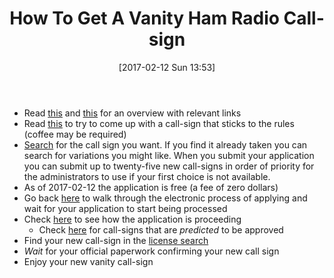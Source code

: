 #+ORG2BLOG:
#+BLOG: wisdomandwonder
#+POSTID: 10520
#+DATE: [2017-02-12 Sun 13:53]
#+OPTIONS: toc:nil num:nil todo:nil pri:nil tags:nil ^:nil
#+CATEGORY: Entry
#+TAGS: Amateur radio
#+TITLE: How To Get A Vanity Ham Radio Call-sign

- Read [[http://www.ae7q.com/query/text/Vanity.php][this]] and [[http://www.arrl.org/applying-for-a-vanity-call][this]] for an overview with relevant links
- Read [[http://wireless.fcc.gov/services/index.htm?id=amateur&job=call_signs_1][this]] to try to come up with a call-sign that sticks to the rules
  (coffee may be required)
- [[http://wireless2.fcc.gov/UlsApp/UlsSearch/searchLicense.jsp][Search]] for the call sign you want. If you find it already taken you can
  search for variations you might like. When you submit your application you
  can submit up to twenty-five new call-signs in order of priority for the
  administrators to use if your first choice is not available.
- As of 2017-02-12 the application is free (a fee of zero dollars)
- Go back [[http://www.arrl.org/applying-for-a-vanity-call][here]] to walk through the electronic process of applying and wait for
  your application to start being processed
- Check [[http://www.ae7q.com/query/][here]] to see how the application is proceeding
  - Check [[http://www.ae7q.com/query/list/Prediction.php?PREDICT=Assignment][here]] for call-signs that are /predicted/ to be approved
- Find your new call-sign in the [[http://wireless2.fcc.gov/UlsApp/UlsSearch/searchLicense.jsp][license search]]
- /Wait/ for your official paperwork confirming your new call sign
- Enjoy your new vanity call-sign
